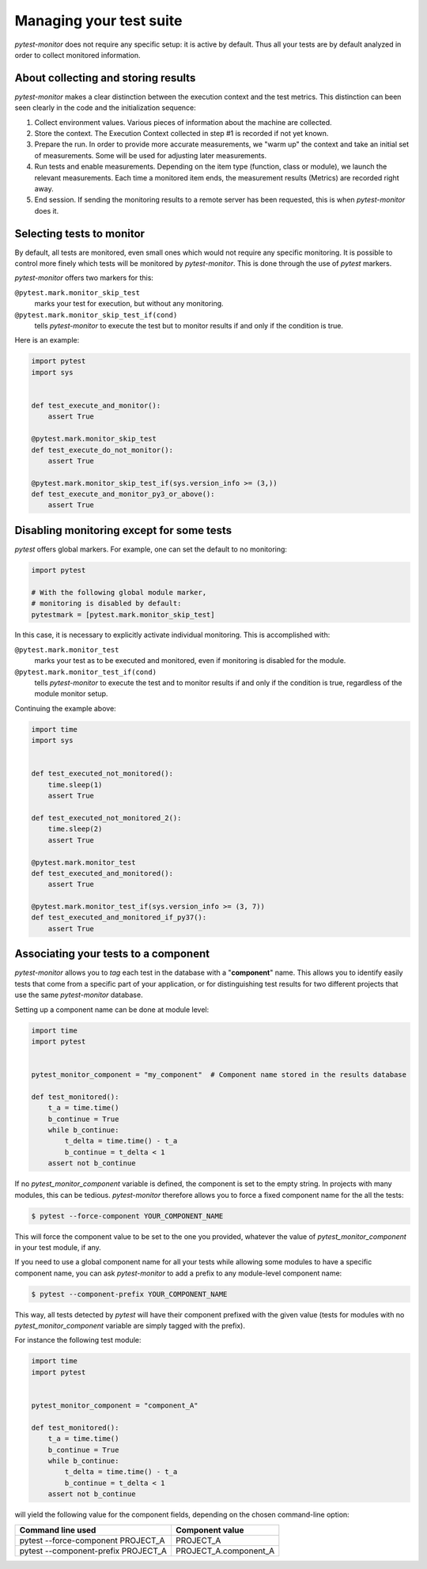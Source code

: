 ========================
Managing your test suite
========================

`pytest-monitor` does not require any specific setup: it is active by default.
Thus all your tests are by default analyzed in order to collect monitored information.


About collecting and storing results
------------------------------------

`pytest-monitor` makes a clear distinction between the execution context and the test metrics.
This distinction can been seen clearly in the code and the initialization sequence:

1. Collect environment values.
   Various pieces of information about the machine are collected.
2. Store the context.
   The Execution Context collected in step #1 is recorded if not yet known.
3. Prepare the run.
   In order to provide more accurate measurements, we "warm up" the context and take an initial set of measurements.
   Some will be used for adjusting later measurements.
4. Run tests and enable measurements.
   Depending on the item type (function, class or module), we launch the relevant measurements.
   Each time a monitored item ends, the measurement results (Metrics) are recorded right away.
5. End session.
   If sending the monitoring results to a remote server has been requested, this is when `pytest-monitor` does it.


Selecting tests to monitor
--------------------------

By default, all tests are monitored, even small ones which would not require any specific monitoring.
It is possible to control more finely which tests will be monitored by `pytest-monitor`. This is done through the use of `pytest` markers.

`pytest-monitor` offers two markers for this:

``@pytest.mark.monitor_skip_test``
  marks your test for execution, but without any monitoring.

``@pytest.mark.monitor_skip_test_if(cond)``
  tells `pytest-monitor` to execute the test but to monitor results
  if and only if the condition is true.

Here is an example:

.. code-block:: python

    import pytest
    import sys


    def test_execute_and_monitor():
        assert True

    @pytest.mark.monitor_skip_test
    def test_execute_do_not_monitor():
        assert True

    @pytest.mark.monitor_skip_test_if(sys.version_info >= (3,))
    def test_execute_and_monitor_py3_or_above():
        assert True


Disabling monitoring except for some tests
------------------------------------------

`pytest` offers global markers. For example, one can set the default to no monitoring:

.. code-block:: python

    import pytest

    # With the following global module marker,
    # monitoring is disabled by default:
    pytestmark = [pytest.mark.monitor_skip_test]

In this case, it is necessary to explicitly activate individual monitoring. This is
accomplished with:

``@pytest.mark.monitor_test``
  marks your test as to be executed and monitored, even if monitoring
  is disabled for the module.

``@pytest.mark.monitor_test_if(cond)``
  tells `pytest-monitor` to execute the test and to monitor results
  if and only if the condition is true, regardless of the
  module monitor setup.


Continuing the example above:

.. code-block:: python

    import time
    import sys


    def test_executed_not_monitored():
        time.sleep(1)
        assert True

    def test_executed_not_monitored_2():
        time.sleep(2)
        assert True

    @pytest.mark.monitor_test
    def test_executed_and_monitored():
        assert True

    @pytest.mark.monitor_test_if(sys.version_info >= (3, 7))
    def test_executed_and_monitored_if_py37():
        assert True


Associating your tests to a component
-------------------------------------

`pytest-monitor` allows you to *tag* each test in the database with a "**component**" name. This allows you to identify easily tests that come from a specific part of your application, or for distinguishing test results for two different projects that use the same `pytest-monitor` database.

Setting up a component name can be done at module level:

.. code-block:: python

    import time
    import pytest


    pytest_monitor_component = "my_component"  # Component name stored in the results database

    def test_monitored():
        t_a = time.time()
        b_continue = True
        while b_continue:
            t_delta = time.time() - t_a
            b_continue = t_delta < 1
        assert not b_continue

If no `pytest_monitor_component` variable is defined, the component is set to the empty string.
In projects with many modules, this can be tedious. `pytest-monitor` therefore allows you to force a fixed component name for the all the tests:

.. code-block:: bash

   $ pytest --force-component YOUR_COMPONENT_NAME

This will force the component value to be set to the one you provided, whatever the value of
*pytest_monitor_component* in your test module, if any.

If you need to use a global component name for all your tests while allowing some modules to have a specific component name, you can ask `pytest-monitor` to add a prefix to any module-level component name:

.. code-block:: bash

   $ pytest --component-prefix YOUR_COMPONENT_NAME

This way, all tests detected by `pytest` will have their component prefixed with the given value (tests for modules with no `pytest_monitor_component` variable are simply tagged with the prefix).

For instance the following test module:

.. code-block:: python

    import time
    import pytest


    pytest_monitor_component = "component_A"

    def test_monitored():
        t_a = time.time()
        b_continue = True
        while b_continue:
            t_delta = time.time() - t_a
            b_continue = t_delta < 1
        assert not b_continue

will yield the following value for the component fields, depending on the chosen command-line option:

+------------------------------------------+-----------------------+
|   Command line used                      |    Component value    |
+==========================================+=======================+
| pytest --force-component PROJECT_A       |       PROJECT_A       |
+------------------------------------------+-----------------------+
| pytest --component-prefix PROJECT_A      | PROJECT_A.component_A |
+------------------------------------------+-----------------------+

